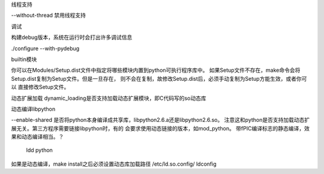 
线程支持

--without-thread 禁用线程支持


调试

构建debug版本，系统在运行时会打出许多调试信息

./configure --with-pydebug


builtin模块

你可以在Modules/Setup.dist文件中指定将哪些模块内置到python可执行程序库中。
如果Setup文件不存在，make命令会将Setup.dist复制为Setup文件。但是一旦存在，
则不会在复制，故修改Setup.dist后，必须手动复制为Setup方能生效，或者你可以
直接修改Setup文件。


动态扩展加载
dynamic_loading是否支持加载动态扩展模块，即C代码写的so动态库


动态编译libpython

--enable-shared
是否将python本身编译成共享库，libpython2.6.a还是libpython2.6.so。
注意这和python是否支持加载动态扩展无关。第三方程序需要链接libpython时，有的
会要求使用动态链接的版本，如mod_python。
带fPIC编译标志的静态编译，效果和动态编译相当。？

    ldd python

如果是动态编译，make install之后必须设置动态库加载路径
/etc/ld.so.config/
ldconfig

